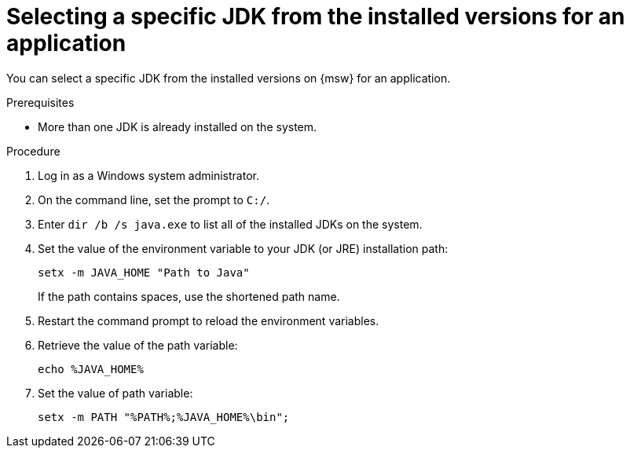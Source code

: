 [id='select-specific_JDK_procedure_perapplication']
= Selecting a specific JDK from the installed versions for an application

You can select a specific JDK from the installed versions on {msw} for an application.

.Prerequisites

* More than one JDK is already installed on the system.

.Procedure

. Log in as a Windows system administrator.

. On the command line, set the prompt to `C:/`.

. Enter `dir /b /s java.exe` to list all of the installed JDKs on the system.

. Set the value of the environment variable to your JDK (or JRE) installation path:
+
----
setx -m JAVA_HOME "Path to Java"
----
+
If the path contains spaces, use the shortened path name.

. Restart the command prompt to reload the environment variables.

. Retrieve the value of the path variable:
+
----
echo %JAVA_HOME%
----
. Set the value of path variable:
+
----
setx -m PATH "%PATH%;%JAVA_HOME%\bin";
----
